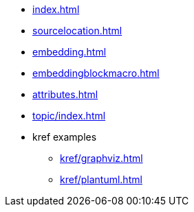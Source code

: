 * xref:index.adoc[]
* xref:sourcelocation.adoc[]
* xref:embedding.adoc[]
* xref:embeddingblockmacro.adoc[]
* xref:attributes.adoc[]
* xref:topic/index.adoc[]
* kref examples
** xref:kref/graphviz.adoc[]
** xref:kref/plantuml.adoc[]
